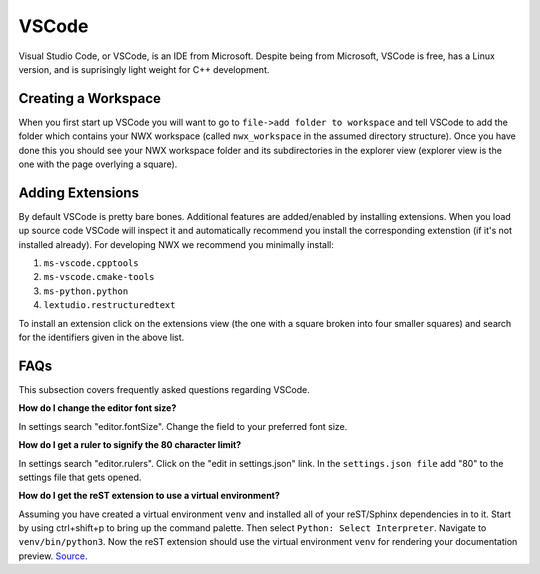 ******
VSCode
******

Visual Studio Code, or VSCode, is an IDE from Microsoft. Despite being from
Microsoft, VSCode is free, has a Linux version, and is suprisingly light weight
for C++ development.


Creating a Workspace
====================

When you first start up VSCode you will want to go to
``file->add folder to workspace`` and tell VSCode to add the folder which
contains your NWX workspace (called ``nwx_workspace`` in the assumed directory
structure). Once you have done this you should see your NWX workspace folder and
its subdirectories in the explorer view (explorer view is the one with the page
overlying a square).

Adding Extensions
=================

By default VSCode is pretty bare bones. Additional features
are added/enabled by installing extensions. When you load up source code VSCode
will inspect it and automatically recommend you install the corresponding
extenstion (if it's not installed already). For developing NWX we recommend you
minimally install:

#. ``ms-vscode.cpptools``
#. ``ms-vscode.cmake-tools``
#. ``ms-python.python``
#. ``lextudio.restructuredtext``

To install an extension click on the extensions view (the one with a square
broken into four smaller squares) and search for the identifiers given in the
above list.



FAQs
====

This subsection covers frequently asked questions regarding VSCode.

**How do I change the editor font size?**

In settings search "editor.fontSize". Change the field to your preferred font
size.

**How do I get a ruler to signify the 80 character limit?**

In settings search "editor.rulers". Click on the "edit in settings.json" link.
In the ``settings.json file`` add "80" to the settings file that gets opened.

**How do I get the reST extension to use a virtual environment?**

Assuming you have created a virtual environment ``venv`` and installed all of
your reST/Sphinx dependencies in to it. Start by using ctrl+shift+p to bring up
the command palette. Then select ``Python: Select Interpreter``. Navigate to
``venv/bin/python3``. Now the reST extension should use the virtual environment
``venv`` for rendering your documentation preview.
`Source <https://stackoverflow.com/questions/58433333/auto-activate-virtual-environment-in-visual-studio-code>`_.
